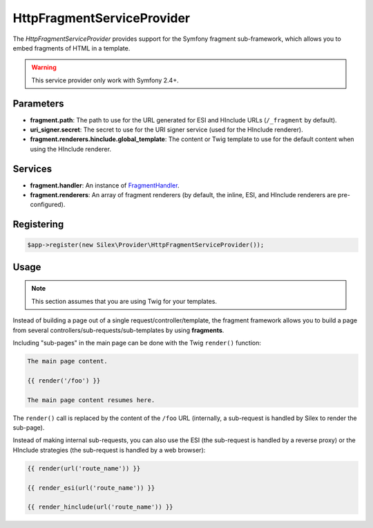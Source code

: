 HttpFragmentServiceProvider
===========================

The *HttpFragmentServiceProvider* provides support for the Symfony fragment
sub-framework, which allows you to embed fragments of HTML in a template.

.. warning::

    This service provider only work with Symfony 2.4+.

Parameters
----------

* **fragment.path**: The path to use for the URL generated for ESI and
  HInclude URLs (``/_fragment`` by default).

* **uri_signer.secret**: The secret to use for the URI signer service (used
  for the HInclude renderer).

* **fragment.renderers.hinclude.global_template**: The content or Twig
  template to use for the default content when using the HInclude renderer.

Services
--------

* **fragment.handler**: An instance of `FragmentHandler
  <http://api.symfony.com/master/Symfony/Component/HttpKernel/Fragment/FragmentHandler.html>`_.

* **fragment.renderers**: An array of fragment renderers (by default, the
  inline, ESI, and HInclude renderers are pre-configured).

Registering
-----------

.. code-block:: php

    $app->register(new Silex\Provider\HttpFragmentServiceProvider());

Usage
-----

.. note::

    This section assumes that you are using Twig for your templates.

Instead of building a page out of a single request/controller/template, the
fragment framework allows you to build a page from several
controllers/sub-requests/sub-templates by using **fragments**.

Including "sub-pages" in the main page can be done with the Twig ``render()``
function:

.. code-block:: jinja

    The main page content.

    {{ render('/foo') }}

    The main page content resumes here.

The ``render()`` call is replaced by the content of the ``/foo`` URL
(internally, a sub-request is handled by Silex to render the sub-page).

Instead of making internal sub-requests, you can also use the ESI (the
sub-request is handled by a reverse proxy) or the HInclude strategies (the
sub-request is handled by a web browser):

.. code-block:: jinja

    {{ render(url('route_name')) }}

    {{ render_esi(url('route_name')) }}

    {{ render_hinclude(url('route_name')) }}
